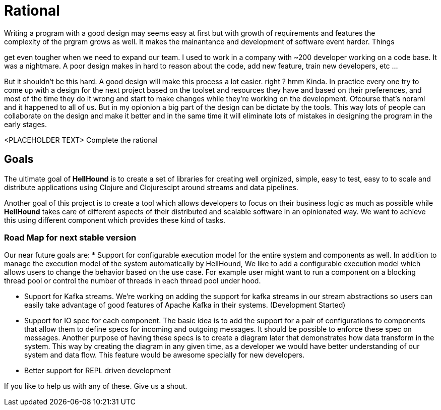 = Rational
Writing a program with a good design may seems easy at first but with growth of requirements and features the
complexity of the prgram grows as well. It makes the mainantance and development of software event harder. Things
get even tougher when we need to expand our team. I used to work in a company with ~200 developer working on
a code base. It was a nightmare. A poor design makes in hard to reason about the code, add new feature, train new
developers, etc ...

But it shouldn't be this hard. A good design will make this process a lot easier. right ?
hmm Kinda. In practice every one try to come up with a design for the next project based on
the toolset and resources they have and based on their preferences, and most of the time
they do it wrong and start to make changes while they're working on the development. Ofcourse
that's noraml and it happened to all of us. But in my opionion a big part of the design can
be dictate by the tools. This way lots of people can collaborate on the design and make it
better and in the same time it will eliminate lots of mistakes in designing the program in the
early stages.

<PLACEHOLDER TEXT> Complete the rational

== Goals
The ultimate goal of *HellHound* is to create a set of libraries for creating well orginized, simple, easy to test, easy to
to scale and distribute applications using Clojure and Clojurescipt around streams and data pipelines.

Another goal of this project is to create a tool which allows developers to focus on their business logic as much as possible
while *HellHound* takes care of different aspects of their distributed and scalable software in an opinionated way. We want
to achieve this using different component which provides these kind of tasks.

=== Road Map for next stable version
Our near future goals are:
* Support for configurable execution model for the entire system and components as well.
  In addition to manage the execution model of the system automatically by HellHound, We like to add a configurable
  execution model which allows users to change the behavior based on the use case. For example user might want
  to run a component on a blocking thread pool or control the number of threads in each thread pool under hood.

* Support for Kafka streams. We're working on adding the support for kafka streams in our stream abstractions so
  users can easily take advantage of good features of Apache Kafka in their systems. (Development Started)

* Support for IO spec for each component. The basic idea is to add the support for a pair of configurations to
  components that allow them to define specs for incoming and outgoing messages. It should be possible to enforce
  these spec on messages. Another purpose of having these specs is to create a diagram later that demonstrates how
  data transform in the system. This way by creating the diagram in any given time, as a developer we would have
  better understanding of our system and data flow. This feature would be awesome specially for new developers.

* Better support for REPL driven development

If you like to help us with any of these. Give us a shout.
